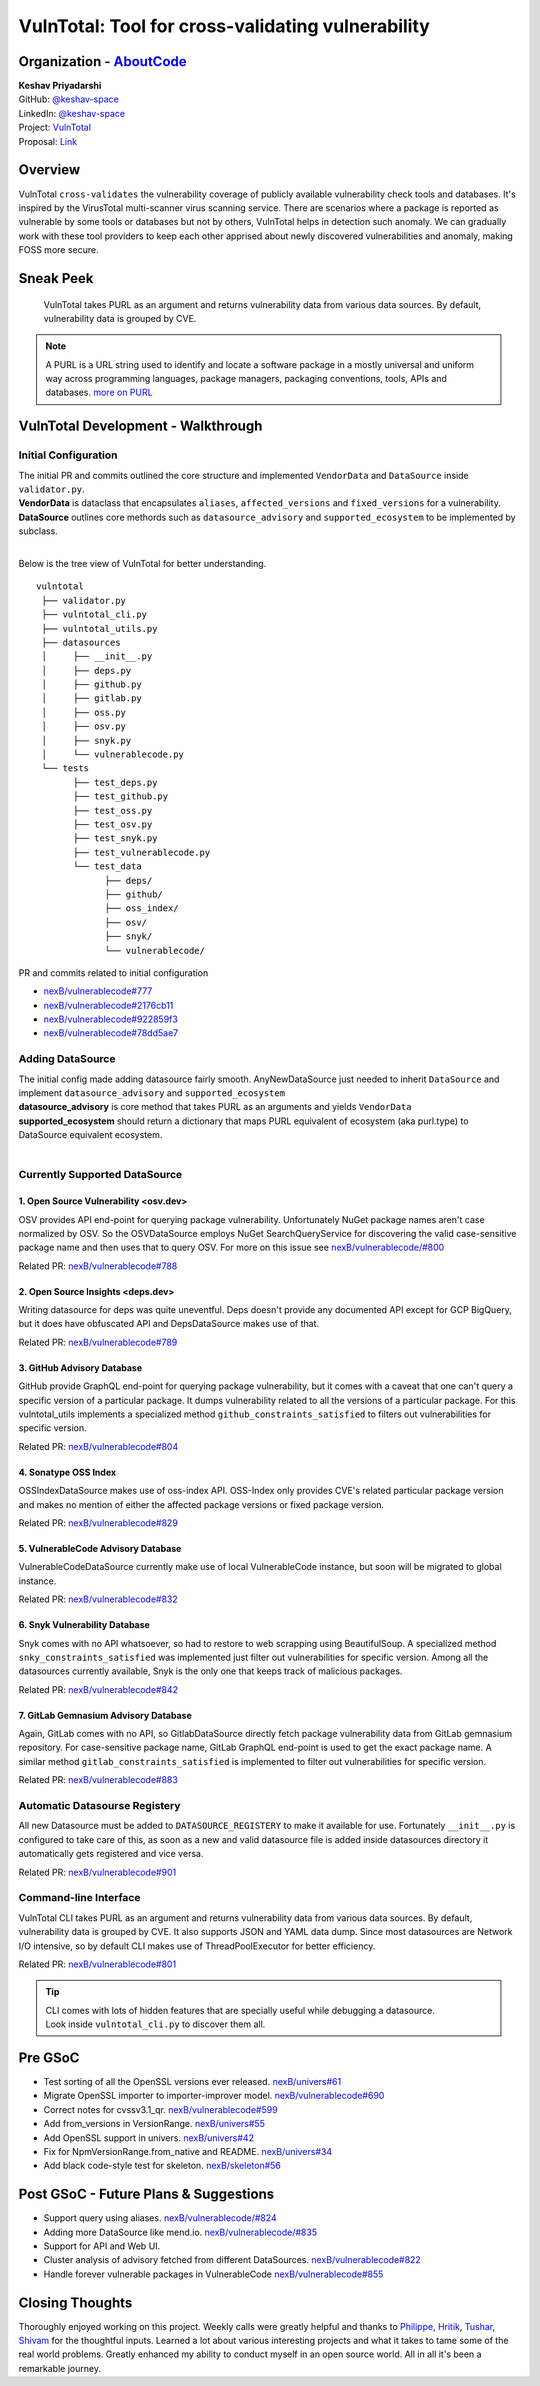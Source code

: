VulnTotal: Tool for cross-validating vulnerability
============================================

Organization - `AboutCode <https://www.aboutcode.org>`_
-----------------------------------------------------------
| **Keshav Priyadarshi**
| GitHub: `@keshav-space <https://github.com/keshav-space>`_
| LinkedIn: `@keshav-space <https://www.linkedin.com/in/keshav-space>`_
| Project: `VulnTotal <https://github.com/nexB/vulnerablecode/tree/vulntotal/vulntotal>`_
| Proposal: `Link <https://docs.google.com/document/d/1it5eKwIiSsnuKuMAPhP1SoYiq412bdPmuAWNN25ZVAY/edit>`_

Overview
---------

VulnTotal ``cross-validates`` the vulnerability coverage of publicly available vulnerability check tools 
and databases. It's inspired by the VirusTotal multi-scanner virus scanning service. There are scenarios 
where a package is reported as vulnerable by some tools or databases but not by others, VulnTotal helps in 
detection such anomaly. We can gradually work with these tool providers to keep each other apprised about 
newly discovered vulnerabilities and anomaly, making FOSS more secure.

Sneak Peek
-----------------

.. figure:: https://user-images.githubusercontent.com/44315208/188985807-b13e2c08-dd5c-40ec-8f8d-6b15b6d6f4db.gif

   VulnTotal takes PURL as an argument and returns vulnerability data from various data sources. 
   By default, vulnerability data is grouped by CVE.

.. note::
   A PURL is a URL string used to identify and locate a software package in a mostly universal and uniform 
   way across programming languages, package managers, packaging conventions, tools, APIs and databases.
   `more on PURL <https://github.com/package-url>`_

VulnTotal Development - Walkthrough
----------------------------------

Initial Configuration
^^^^^^^^^^^^^^^^^^^^^^^^

| The initial PR and commits outlined the core structure and implemented ``VendorData`` and ``DataSource`` inside ``validator.py``.
| **VendorData** is dataclass that encapsulates ``aliases``, ``affected_versions`` and ``fixed_versions`` for a vulnerability.
| **DataSource** outlines core methords such as ``datasource_advisory`` and ``supported_ecosystem`` to be implemented by subclass.
| 
Below is the tree view of VulnTotal for better understanding. ::
     
    vulntotal
     ├── validator.py
     ├── vulntotal_cli.py
     ├── vulntotal_utils.py
     ├── datasources
     │     ├── __init__.py
     │     ├── deps.py
     │     ├── github.py
     │     ├── gitlab.py
     │     ├── oss.py
     │     ├── osv.py
     │     ├── snyk.py
     │     └── vulnerablecode.py
     └── tests
           ├── test_deps.py
           ├── test_github.py
           ├── test_oss.py
           ├── test_osv.py
           ├── test_snyk.py
           ├── test_vulnerablecode.py
           └── test_data
                 ├── deps/
                 ├── github/
                 ├── oss_index/
                 ├── osv/
                 ├── snyk/
                 └── vulnerablecode/

PR and commits related to initial configuration

* `nexB/vulnerablecode#777 <https://github.com/nexB/vulnerablecode/pull/777>`_
* `nexB/vulnerablecode#2176cb11 <https://github.com/nexB/vulnerablecode/commit/2176cb119614b0381ebd56551779266747f9a871>`_
* `nexB/vulnerablecode#922859f3 <https://github.com/nexB/vulnerablecode/commit/922859f3c198eb0e78b51f0f4600bbb872059bed>`_
* `nexB/vulnerablecode#78dd5ae7 <https://github.com/nexB/vulnerablecode/commit/78dd5ae7f736874b05764b935968e2e79559feb1>`_

Adding DataSource
^^^^^^^^^^^^^^^^^^

| The initial config made adding datasource fairly smooth. AnyNewDataSource just needed to inherit ``DataSource`` and implement ``datasource_advisory`` and ``supported_ecosystem``
| **datasource_advisory** is core method that takes PURL as an arguments and yields ``VendorData``
| **supported_ecosystem** should return a dictionary that maps PURL equivalent of ecosystem (aka purl.type) to DataSource equivalent ecosystem.
| 

Currently Supported DataSource
^^^^^^^^^^^^^^^^^^^^^^^^^^^^^^^^^^

1. Open Source Vulnerability <osv.dev>
+++++++++++++++++++++++++++++++++++

OSV provides API end-point for querying package vulnerability. Unfortunately NuGet package names aren't 
case normalized by OSV. So the OSVDataSource employs NuGet SearchQueryService for 
discovering the valid case-sensitive package name and then uses that to query OSV.
For more on this issue see `nexB/vulnerablecode/#800 <https://github.com/nexB/vulnerablecode/issues/800>`_

Related PR: `nexB/vulnerablecode#788 <https://github.com/nexB/vulnerablecode/pull/788>`_


2. Open Source Insights <deps.dev> 
+++++++++++++++++++++++++++++++

Writing datasource for deps was quite uneventful. Deps doesn't provide any documented API except 
for GCP BigQuery, but it does have obfuscated API and DepsDataSource makes use of that.

Related PR: `nexB/vulnerablecode#789 <https://github.com/nexB/vulnerablecode/pull/789>`_


3. GitHub Advisory Database
++++++++++++++++++++++++++++

GitHub provide GraphQL end-point for querying package vulnerability, but it comes with a caveat 
that one can't query a specific version of a particular package. It dumps vulnerability related to 
all the versions of a particular package. For this vulntotal_utils implements a specialized method
``github_constraints_satisfied`` to filters out vulnerabilities for specific version.

Related PR: `nexB/vulnerablecode#804 <https://github.com/nexB/vulnerablecode/pull/804>`_


4. Sonatype OSS Index
+++++++++++++++++++++++++++++++++++

OSSIndexDataSource makes use of oss-index API. OSS-Index only provides CVE's related 
particular package version and makes no mention of either the affected package versions 
or fixed package version.

Related PR: `nexB/vulnerablecode#829 <https://github.com/nexB/vulnerablecode/pull/829>`_


5. VulnerableCode Advisory Database
++++++++++++++++++++++++++++++++++

VulnerableCodeDataSource currently make use of local VulnerableCode instance, but soon 
will be migrated to global instance.

Related PR: `nexB/vulnerablecode#832 <https://github.com/nexB/vulnerablecode/pull/832>`_


6. Snyk Vulnerability Database
+++++++++++++++++++++++++++++++++++

Snyk comes with no API whatsoever, so had to restore to web scrapping using BeautifulSoup.
A specialized method ``snky_constraints_satisfied`` was implemented just filter out vulnerabilities for specific version.
Among all the datasources currently available, Snyk is the only one that keeps track of malicious packages.


Related PR: `nexB/vulnerablecode#842 <https://github.com/nexB/vulnerablecode/pull/842>`_


7. GitLab Gemnasium Advisory Database
+++++++++++++++++++++++++++++++++++

Again, GitLab comes with no API, so GitlabDataSource directly fetch package vulnerability data from GitLab gemnasium 
repository. For case-sensitive package name, GitLab GraphQL end-point is used to get the exact package name.
A similar method ``gitlab_constraints_satisfied`` is implemented to filter out vulnerabilities for specific version.

Related PR: `nexB/vulnerablecode#883 <https://github.com/nexB/vulnerablecode/pull/883>`_


Automatic Datasourse Registery 
^^^^^^^^^^^^^^^^^^^^^^^^^^^^^^^^^

All new Datasource must be added to ``DATASOURCE_REGISTERY`` to make it available for use. 
Fortunately ``__init__.py`` is configured to take care of this, as soon as a new and valid 
datasource file is added inside datasources directory it automatically gets registered and vice versa.

Related PR: `nexB/vulnerablecode#901 <https://github.com/nexB/vulnerablecode/pull/901>`_

Command-line Interface
^^^^^^^^^^^^^^^^^^^^^^^^^^^^

VulnTotal CLI takes PURL as an argument and returns vulnerability data from various data sources. 
By default, vulnerability data is grouped by CVE. It also supports JSON and YAML data dump. 
Since most datasources are Network I/O intensive, so by default CLI makes use of ThreadPoolExecutor 
for better efficiency.

Related PR: `nexB/vulnerablecode#801 <https://github.com/nexB/vulnerablecode/pull/801>`_

.. tip::
   | CLI comes with lots of hidden features that are specially useful while debugging a datasource.
   | Look inside ``vulntotal_cli.py`` to discover them all.

Pre GSoC
----------

* Test sorting of all the OpenSSL versions ever released.  `nexB/univers#61 <https://github.com/nexB/univers/pull/61>`_ 
* Migrate OpenSSL importer to importer-improver model.  `nexB/vulnerablecode#690 <https://github.com/nexB/vulnerablecode/pull/690>`_ 
* Correct notes for cvssv3.1_qr.  `nexB/vulnerablecode#599 <https://github.com/nexB/vulnerablecode/pull/599>`_
* Add from_versions in VersionRange.  `nexB/univers#55 <https://github.com/nexB/univers/pull/55>`_
* Add OpenSSL support in univers.  `nexB/univers#42 <https://github.com/nexB/univers/pull/42>`_ 
* Fix for NpmVersionRange.from_native and README.  `nexB/univers#34 <https://github.com/nexB/univers/pull/34>`_ 
* Add black code-style test for skeleton.  `nexB/skeleton#56 <https://github.com/nexB/skeleton/pull/56>`_

Post GSoC - Future Plans & Suggestions
--------------------------------------------

* Support query using aliases. `nexB/vulnerablecode/#824 <https://github.com/nexB/vulnerablecode/issues/824>`_
* Adding more DataSource like mend.io. `nexB/vulnerablecode/#835 <https://github.com/nexB/vulnerablecode/issues/835>`_
* Support for API and Web UI.
* Cluster analysis of advisory fetched from different DataSources. `nexB/vulnerablecode#822 <https://github.com/nexB/vulnerablecode/issues/822>`_
* Handle forever vulnerable packages in VulnerableCode `nexB/vulnerablecode#855 <https://github.com/nexB/vulnerablecode/issues/855>`_


Closing Thoughts
-------------------

Thoroughly enjoyed working on this project. Weekly calls were greatly helpful and thanks to 
`Philippe <https://github.com/pombredanne>`_, `Hritik <https://github.com/hritik14>`_, 
`Tushar <https://github.com/TG1999>`_, `Shivam <https://github.com/sbs2001>`_ for the 
thoughtful inputs. Learned a lot about various interesting projects and what it takes to tame some of 
the real world problems. Greatly enhanced my ability to conduct myself in an open source world. All in all it's 
been a remarkable journey.


